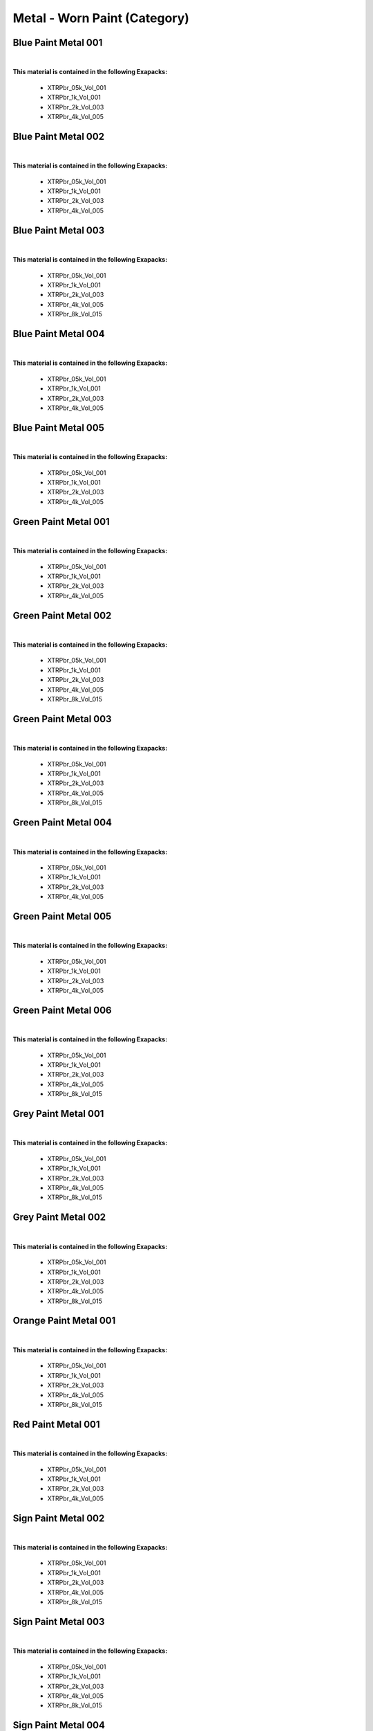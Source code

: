 Metal - Worn Paint (Category)
-----------------------------

Blue Paint Metal 001
********************

.. image:: ../_static/_images/material_list/metal_worn_paint/blue_paint_metal_001/blue_paint_metal_001.webp
    :width: 30%
    :align: center
    :alt: Blue Paint Metal 001


|

**This material is contained in the following Exapacks:**

    - XTRPbr_05k_Vol_001
    - XTRPbr_1k_Vol_001
    - XTRPbr_2k_Vol_003
    - XTRPbr_4k_Vol_005

Blue Paint Metal 002
********************

.. image:: ../_static/_images/material_list/metal_worn_paint/blue_paint_metal_002/blue_paint_metal_002.webp
    :width: 30%
    :align: center
    :alt: Blue Paint Metal 002


|

**This material is contained in the following Exapacks:**

    - XTRPbr_05k_Vol_001
    - XTRPbr_1k_Vol_001
    - XTRPbr_2k_Vol_003
    - XTRPbr_4k_Vol_005

Blue Paint Metal 003
********************

.. image:: ../_static/_images/material_list/metal_worn_paint/blue_paint_metal_003/blue_paint_metal_003.webp
    :width: 30%
    :align: center
    :alt: Blue Paint Metal 003


|

**This material is contained in the following Exapacks:**

    - XTRPbr_05k_Vol_001
    - XTRPbr_1k_Vol_001
    - XTRPbr_2k_Vol_003
    - XTRPbr_4k_Vol_005
    - XTRPbr_8k_Vol_015

Blue Paint Metal 004
********************

.. image:: ../_static/_images/material_list/metal_worn_paint/blue_paint_metal_004/blue_paint_metal_004.webp
    :width: 30%
    :align: center
    :alt: Blue Paint Metal 004


|

**This material is contained in the following Exapacks:**

    - XTRPbr_05k_Vol_001
    - XTRPbr_1k_Vol_001
    - XTRPbr_2k_Vol_003
    - XTRPbr_4k_Vol_005

Blue Paint Metal 005
********************

.. image:: ../_static/_images/material_list/metal_worn_paint/blue_paint_metal_005/blue_paint_metal_005.webp
    :width: 30%
    :align: center
    :alt: Blue Paint Metal 005


|

**This material is contained in the following Exapacks:**

    - XTRPbr_05k_Vol_001
    - XTRPbr_1k_Vol_001
    - XTRPbr_2k_Vol_003
    - XTRPbr_4k_Vol_005

Green Paint Metal 001
*********************

.. image:: ../_static/_images/material_list/metal_worn_paint/green_paint_metal_001/green_paint_metal_001.webp
    :width: 30%
    :align: center
    :alt: Green Paint Metal 001


|

**This material is contained in the following Exapacks:**

    - XTRPbr_05k_Vol_001
    - XTRPbr_1k_Vol_001
    - XTRPbr_2k_Vol_003
    - XTRPbr_4k_Vol_005

Green Paint Metal 002
*********************

.. image:: ../_static/_images/material_list/metal_worn_paint/green_paint_metal_002/green_paint_metal_002.webp
    :width: 30%
    :align: center
    :alt: Green Paint Metal 002


|

**This material is contained in the following Exapacks:**

    - XTRPbr_05k_Vol_001
    - XTRPbr_1k_Vol_001
    - XTRPbr_2k_Vol_003
    - XTRPbr_4k_Vol_005
    - XTRPbr_8k_Vol_015

Green Paint Metal 003
*********************

.. image:: ../_static/_images/material_list/metal_worn_paint/green_paint_metal_003/green_paint_metal_003.webp
    :width: 30%
    :align: center
    :alt: Green Paint Metal 003


|

**This material is contained in the following Exapacks:**

    - XTRPbr_05k_Vol_001
    - XTRPbr_1k_Vol_001
    - XTRPbr_2k_Vol_003
    - XTRPbr_4k_Vol_005
    - XTRPbr_8k_Vol_015

Green Paint Metal 004
*********************

.. image:: ../_static/_images/material_list/metal_worn_paint/green_paint_metal_004/green_paint_metal_004.webp
    :width: 30%
    :align: center
    :alt: Green Paint Metal 004


|

**This material is contained in the following Exapacks:**

    - XTRPbr_05k_Vol_001
    - XTRPbr_1k_Vol_001
    - XTRPbr_2k_Vol_003
    - XTRPbr_4k_Vol_005

Green Paint Metal 005
*********************

.. image:: ../_static/_images/material_list/metal_worn_paint/green_paint_metal_005/green_paint_metal_005.webp
    :width: 30%
    :align: center
    :alt: Green Paint Metal 005


|

**This material is contained in the following Exapacks:**

    - XTRPbr_05k_Vol_001
    - XTRPbr_1k_Vol_001
    - XTRPbr_2k_Vol_003
    - XTRPbr_4k_Vol_005

Green Paint Metal 006
*********************

.. image:: ../_static/_images/material_list/metal_worn_paint/green_paint_metal_006/green_paint_metal_006.webp
    :width: 30%
    :align: center
    :alt: Green Paint Metal 006


|

**This material is contained in the following Exapacks:**

    - XTRPbr_05k_Vol_001
    - XTRPbr_1k_Vol_001
    - XTRPbr_2k_Vol_003
    - XTRPbr_4k_Vol_005
    - XTRPbr_8k_Vol_015

Grey Paint Metal 001
********************

.. image:: ../_static/_images/material_list/metal_worn_paint/grey_paint_metal_001/grey_paint_metal_001.webp
    :width: 30%
    :align: center
    :alt: Grey Paint Metal 001


|

**This material is contained in the following Exapacks:**

    - XTRPbr_05k_Vol_001
    - XTRPbr_1k_Vol_001
    - XTRPbr_2k_Vol_003
    - XTRPbr_4k_Vol_005
    - XTRPbr_8k_Vol_015

Grey Paint Metal 002
********************

.. image:: ../_static/_images/material_list/metal_worn_paint/grey_paint_metal_002/grey_paint_metal_002.webp
    :width: 30%
    :align: center
    :alt: Grey Paint Metal 002


|

**This material is contained in the following Exapacks:**

    - XTRPbr_05k_Vol_001
    - XTRPbr_1k_Vol_001
    - XTRPbr_2k_Vol_003
    - XTRPbr_4k_Vol_005
    - XTRPbr_8k_Vol_015

Orange Paint Metal 001
**********************

.. image:: ../_static/_images/material_list/metal_worn_paint/orange_paint_metal_001/orange_paint_metal_001.webp
    :width: 30%
    :align: center
    :alt: Orange Paint Metal 001


|

**This material is contained in the following Exapacks:**

    - XTRPbr_05k_Vol_001
    - XTRPbr_1k_Vol_001
    - XTRPbr_2k_Vol_003
    - XTRPbr_4k_Vol_005
    - XTRPbr_8k_Vol_015

Red Paint Metal 001
*******************

.. image:: ../_static/_images/material_list/metal_worn_paint/red_paint_metal_001/red_paint_metal_001.webp
    :width: 30%
    :align: center
    :alt: Red Paint Metal 001


|

**This material is contained in the following Exapacks:**

    - XTRPbr_05k_Vol_001
    - XTRPbr_1k_Vol_001
    - XTRPbr_2k_Vol_003
    - XTRPbr_4k_Vol_005

Sign Paint Metal 002
********************

.. image:: ../_static/_images/material_list/metal_worn_paint/sign_paint_metal_002/sign_paint_metal_002.webp
    :width: 30%
    :align: center
    :alt: Sign Paint Metal 002


|

**This material is contained in the following Exapacks:**

    - XTRPbr_05k_Vol_001
    - XTRPbr_1k_Vol_001
    - XTRPbr_2k_Vol_003
    - XTRPbr_4k_Vol_005
    - XTRPbr_8k_Vol_015

Sign Paint Metal 003
********************

.. image:: ../_static/_images/material_list/metal_worn_paint/sign_paint_metal_003/sign_paint_metal_003.webp
    :width: 30%
    :align: center
    :alt: Sign Paint Metal 003


|

**This material is contained in the following Exapacks:**

    - XTRPbr_05k_Vol_001
    - XTRPbr_1k_Vol_001
    - XTRPbr_2k_Vol_003
    - XTRPbr_4k_Vol_005
    - XTRPbr_8k_Vol_015

Sign Paint Metal 004
********************

.. image:: ../_static/_images/material_list/metal_worn_paint/sign_paint_metal_004/sign_paint_metal_004.webp
    :width: 30%
    :align: center
    :alt: Sign Paint Metal 004


|

**This material is contained in the following Exapacks:**

    - XTRPbr_05k_Vol_001
    - XTRPbr_1k_Vol_001
    - XTRPbr_2k_Vol_003
    - XTRPbr_4k_Vol_005
    - XTRPbr_8k_Vol_015

Sign Paint Metal 005
********************

.. image:: ../_static/_images/material_list/metal_worn_paint/sign_paint_metal_005/sign_paint_metal_005.webp
    :width: 30%
    :align: center
    :alt: Sign Paint Metal 005


|

**This material is contained in the following Exapacks:**

    - XTRPbr_05k_Vol_001
    - XTRPbr_1k_Vol_001
    - XTRPbr_2k_Vol_003
    - XTRPbr_4k_Vol_005
    - XTRPbr_8k_Vol_004
    - XTRPbr_8k_Vol_015

White Paint Metal 001
*********************

.. image:: ../_static/_images/material_list/metal_worn_paint/white_paint_metal_001/white_paint_metal_001.webp
    :width: 30%
    :align: center
    :alt: White Paint Metal 001


|

**This material is contained in the following Exapacks:**

    - XTRPbr_05k_Vol_001
    - XTRPbr_1k_Vol_001
    - XTRPbr_2k_Vol_003
    - XTRPbr_4k_Vol_005
    - XTRPbr_8k_Vol_004

White Paint Metal 002
*********************

.. image:: ../_static/_images/material_list/metal_worn_paint/white_paint_metal_002/white_paint_metal_002.webp
    :width: 30%
    :align: center
    :alt: White Paint Metal 002


|

**This material is contained in the following Exapacks:**

    - XTRPbr_05k_Vol_001
    - XTRPbr_1k_Vol_001
    - XTRPbr_2k_Vol_003
    - XTRPbr_4k_Vol_005
    - XTRPbr_8k_Vol_004

White Paint Metal 003
*********************

.. image:: ../_static/_images/material_list/metal_worn_paint/white_paint_metal_003/white_paint_metal_003.webp
    :width: 30%
    :align: center
    :alt: White Paint Metal 003


|

**This material is contained in the following Exapacks:**

    - XTRPbr_05k_Vol_001
    - XTRPbr_1k_Vol_001
    - XTRPbr_2k_Vol_003
    - XTRPbr_4k_Vol_005
    - XTRPbr_8k_Vol_004

White Paint Metal 004
*********************

.. image:: ../_static/_images/material_list/metal_worn_paint/white_paint_metal_004/white_paint_metal_004.webp
    :width: 30%
    :align: center
    :alt: White Paint Metal 004


|

**This material is contained in the following Exapacks:**

    - XTRPbr_05k_Vol_001
    - XTRPbr_1k_Vol_001
    - XTRPbr_2k_Vol_003
    - XTRPbr_4k_Vol_005
    - XTRPbr_8k_Vol_004

Yellow Paint Metal 001
**********************

.. image:: ../_static/_images/material_list/metal_worn_paint/yellow_paint_metal_001/yellow_paint_metal_001.webp
    :width: 30%
    :align: center
    :alt: Yellow Paint Metal 001


|

**This material is contained in the following Exapacks:**

    - XTRPbr_05k_Vol_001
    - XTRPbr_1k_Vol_001
    - XTRPbr_2k_Vol_003
    - XTRPbr_4k_Vol_005

Yellow Paint Metal 002
**********************

.. image:: ../_static/_images/material_list/metal_worn_paint/yellow_paint_metal_002/yellow_paint_metal_002.webp
    :width: 30%
    :align: center
    :alt: Yellow Paint Metal 002


|

**This material is contained in the following Exapacks:**

    - XTRPbr_05k_Vol_001
    - XTRPbr_1k_Vol_001
    - XTRPbr_2k_Vol_003
    - XTRPbr_4k_Vol_005

Yellow Paint Metal 003
**********************

.. image:: ../_static/_images/material_list/metal_worn_paint/yellow_paint_metal_003/yellow_paint_metal_003.webp
    :width: 30%
    :align: center
    :alt: Yellow Paint Metal 003


|

**This material is contained in the following Exapacks:**

    - XTRPbr_05k_Vol_001
    - XTRPbr_1k_Vol_001
    - XTRPbr_2k_Vol_003
    - XTRPbr_4k_Vol_005

Yellow Paint Metal 004
**********************

.. image:: ../_static/_images/material_list/metal_worn_paint/yellow_paint_metal_004/yellow_paint_metal_004.webp
    :width: 30%
    :align: center
    :alt: Yellow Paint Metal 004


|

**This material is contained in the following Exapacks:**

    - XTRPbr_05k_Vol_001
    - XTRPbr_1k_Vol_001
    - XTRPbr_2k_Vol_003
    - XTRPbr_4k_Vol_005

Yellow Paint Metal 005
**********************

.. image:: ../_static/_images/material_list/metal_worn_paint/yellow_paint_metal_005/yellow_paint_metal_005.webp
    :width: 30%
    :align: center
    :alt: Yellow Paint Metal 005


|

**This material is contained in the following Exapacks:**

    - XTRPbr_05k_Vol_001
    - XTRPbr_1k_Vol_001
    - XTRPbr_2k_Vol_003
    - XTRPbr_4k_Vol_005

